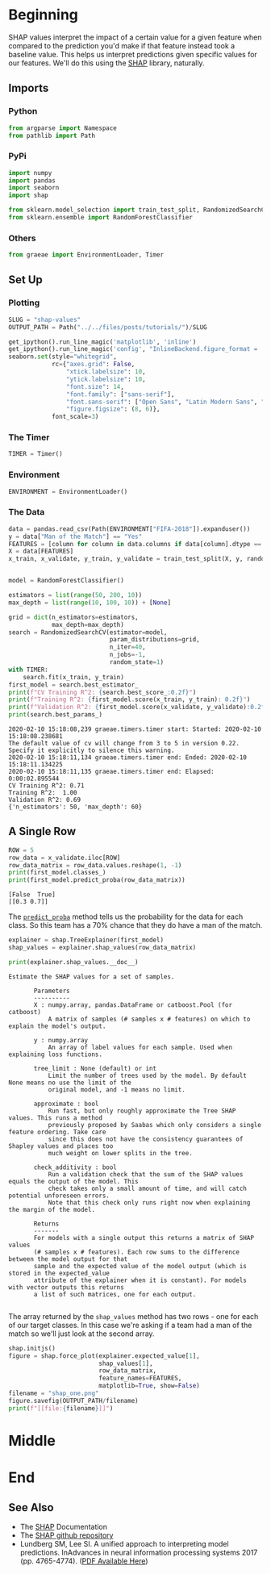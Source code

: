 #+BEGIN_COMMENT
.. title: SHAP Values
.. slug: shap-values
.. date: 2020-02-09 17:07:12 UTC-08:00
.. tags: interpret,machine learning,visualization,tutorial
.. category: Machine Learning
.. link: 
.. description: SHapley Additive exPlanations
.. type: text
.. status: 
.. updated: 
#+END_COMMENT
#+OPTIONS: ^:{}
#+TOC: headlines 
* Beginning
  SHAP values interpret the impact of a certain value for a given feature when compared to the prediction you'd make if that feature instead took a baseline value. This helps us interpret predictions given specific values for our features. We'll do this using the [[https://github.com/slundberg/shap][SHAP]] library, naturally.
** Imports
*** Python
#+begin_src jupyter-python :session shap :results none
from argparse import Namespace
from pathlib import Path
#+end_src
*** PyPi
#+begin_src jupyter-python :session shap :results none
import numpy
import pandas
import seaborn
import shap

from sklearn.model_selection import train_test_split, RandomizedSearchCV
from sklearn.ensemble import RandomForestClassifier
#+end_src
*** Others
#+begin_src jupyter-python :session shap :results none
from graeae import EnvironmentLoader, Timer
#+end_src
** Set Up
*** Plotting
#+begin_src jupyter-python :session shap :results none
SLUG = "shap-values"
OUTPUT_PATH = Path("../../files/posts/tutorials/")/SLUG
#+end_src

#+begin_src jupyter-python :session shap :results none
get_ipython().run_line_magic('matplotlib', 'inline')
get_ipython().run_line_magic('config', "InlineBackend.figure_format = 'retina'")
seaborn.set(style="whitegrid",
            rc={"axes.grid": False,
                "xtick.labelsize": 10,
                "ytick.labelsize": 10,
                "font.size": 14,
                "font.family": ["sans-serif"],
                "font.sans-serif": ["Open Sans", "Latin Modern Sans", "Lato"],
                "figure.figsize": (8, 6)},
            font_scale=3)
#+end_src
*** The Timer
#+begin_src jupyter-python :session shap :results none
TIMER = Timer()
#+end_src
*** Environment
#+begin_src jupyter-python :session shap :results none
ENVIRONMENT = EnvironmentLoader()
#+end_src
*** The Data
#+begin_src jupyter-python :session shap :results output :exports both
data = pandas.read_csv(Path(ENVIRONMENT["FIFA-2018"]).expanduser())
y = data["Man of the Match"] == "Yes"
FEATURES = [column for column in data.columns if data[column].dtype == numpy.int64]
X = data[FEATURES]
x_train, x_validate, y_train, y_validate = train_test_split(X, y, random_state=1)


model = RandomForestClassifier()

estimators = list(range(50, 200, 10))
max_depth = list(range(10, 100, 10)) + [None]

grid = dict(n_estimators=estimators,
            max_depth=max_depth)
search = RandomizedSearchCV(estimator=model,
                            param_distributions=grid,
                            n_iter=40,
                            n_jobs=-1,
                            random_state=1)
with TIMER:
    search.fit(x_train, y_train)
first_model = search.best_estimator_
print(f"CV Training R^2: {search.best_score_:0.2f}")
print(f"Training R^2: {first_model.score(x_train, y_train): 0.2f}")
print(f"Validation R^2: {first_model.score(x_validate, y_validate):0.2f}")
print(search.best_params_)
#+end_src

#+RESULTS:
: 2020-02-10 15:18:08,239 graeae.timers.timer start: Started: 2020-02-10 15:18:08.238681
: The default value of cv will change from 3 to 5 in version 0.22. Specify it explicitly to silence this warning.
: 2020-02-10 15:18:11,134 graeae.timers.timer end: Ended: 2020-02-10 15:18:11.134225
: 2020-02-10 15:18:11,135 graeae.timers.timer end: Elapsed: 0:00:02.895544
: CV Training R^2: 0.71
: Training R^2:  1.00
: Validation R^2: 0.69
: {'n_estimators': 50, 'max_depth': 60}

** A Single Row
#+begin_src jupyter-python :session shap :results output :exports both
ROW = 5
row_data = x_validate.iloc[ROW]
row_data_matrix = row_data.values.reshape(1, -1)
print(first_model.classes_)
print(first_model.predict_proba(row_data_matrix))
#+end_src

#+RESULTS:
: [False  True]
: [[0.3 0.7]]

The [[https://scikit-learn.org/stable/modules/generated/sklearn.ensemble.RandomForestClassifier.html#sklearn.ensemble.RandomForestClassifier.predict_proba][=predict_proba=]] method tells us the probability for the data for each class. So this team has a 70% chance that they do have a man of the match.
#+begin_src jupyter-python :session shap :results none
explainer = shap.TreeExplainer(first_model)
shap_values = explainer.shap_values(row_data_matrix)
#+end_src

#+begin_src jupyter-python :session shap :results output :exports both
print(explainer.shap_values.__doc__)
#+end_src

#+RESULTS:
#+begin_example
 Estimate the SHAP values for a set of samples.

        Parameters
        ----------
        X : numpy.array, pandas.DataFrame or catboost.Pool (for catboost)
            A matrix of samples (# samples x # features) on which to explain the model's output.

        y : numpy.array
            An array of label values for each sample. Used when explaining loss functions.

        tree_limit : None (default) or int
            Limit the number of trees used by the model. By default None means no use the limit of the
            original model, and -1 means no limit.

        approximate : bool
            Run fast, but only roughly approximate the Tree SHAP values. This runs a method
            previously proposed by Saabas which only considers a single feature ordering. Take care
            since this does not have the consistency guarantees of Shapley values and places too
            much weight on lower splits in the tree.

        check_additivity : bool
            Run a validation check that the sum of the SHAP values equals the output of the model. This
            check takes only a small amount of time, and will catch potential unforeseen errors.
            Note that this check only runs right now when explaining the margin of the model.

        Returns
        -------
        For models with a single output this returns a matrix of SHAP values
        (# samples x # features). Each row sums to the difference between the model output for that
        sample and the expected value of the model output (which is stored in the expected_value
        attribute of the explainer when it is constant). For models with vector outputs this returns
        a list of such matrices, one for each output.
        
#+end_example

The array returned by the =shap_values= method has two rows - one for each of our target classes. In this case we're asking if a team had a man of the match so we'll just look at the second array.
#+begin_src jupyter-python :session shap :results output raw :exports both
shap.initjs()
figure = shap.force_plot(explainer.expected_value[1],
                         shap_values[1],
                         row_data_matrix,
                         feature_names=FEATURES,
                         matplotlib=True, show=False)
filename = "shap_one.png"
figure.savefig(OUTPUT_PATH/filename)
print(f"[[file:{filename}]]")
#+end_src

#+RESULTS:
[[file:shap_one.png]]

* Middle
* End
** See Also
   - The [[https://shap.readthedocs.io/en/latest/][SHAP]] Documentation
   - The [[https://github.com/slundberg/shap][SHAP github repository]]
   - Lundberg SM, Lee SI. A unified approach to interpreting model predictions. InAdvances in neural information processing systems 2017 (pp. 4765-4774). ([[https://papers.nips.cc/paper/7062-a-unified-approach-to-interpreting-model-predicti][PDF Available Here]])
